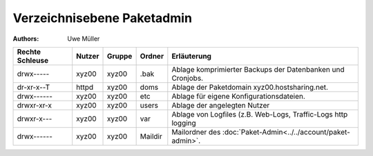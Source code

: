 ===========================
Verzeichnisebene Paketadmin
===========================

:Authors: - Uwe Müller

.. |date| date:: %d. %m. %Y
.. |time| date:: %H:%M




+-----------------+--------+---------+----------+----------------------------------------------------------------+
| Rechte Schleuse | Nutzer | Gruppe  | Ordner   | Erläuterung                                                    |
+=================+========+=========+==========+================================================================+
| drwx-----       | xyz00  | xyz00   | .bak     |  Ablage komprimierter Backups der Datenbanken und Cronjobs.    |
+-----------------+--------+---------+----------+----------------------------------------------------------------+
| dr-xr-x--T      | httpd  |  xyz00  | doms     | Ablage der Paketdomain xyz00.hostsharing.net.                  |
+-----------------+--------+---------+----------+----------------------------------------------------------------+
| drwx------      |  xyz00 |   xyz00 | etc      | Ablage für eigene Konfigurationsdateien.                       |
+-----------------+--------+---------+----------+----------------------------------------------------------------+
| drwxr-xr-x      |  xyz00 |   xyz00 | users    | Ablage der angelegten Nutzer                                   |
+-----------------+--------+---------+----------+----------------------------------------------------------------+
| drwxr-x---      |  xyz00 |   xyz00 |  var     |  Ablage von Logfiles (z.B. Web-Logs, Traffic-Logs http logging |
+-----------------+--------+---------+----------+----------------------------------------------------------------+
| drwx------      |  xyz00 |  xyz00  |  Maildir |  Mailordner des :doc:`Paket-Admin<../../account/paket-admin>`. |
+-----------------+--------+---------+----------+----------------------------------------------------------------+


